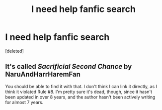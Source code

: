 #+TITLE: I need help fanfic search

* I need help fanfic search
:PROPERTIES:
:Score: 1
:DateUnix: 1617958441.0
:DateShort: 2021-Apr-09
:FlairText: What's That Fic?
:END:
[deleted]


** It's called /Sacrificial Second Chance/ by NaruAndHarrHaremFan

You should be able to find it with that. I don't think I can link it directly, as I think it violated Rule #8. I'm pretty sure it's dead, though, since it hasn't been updated in over 8 years, and the author hasn't been actively writing for almost 7 years.
:PROPERTIES:
:Author: Vercalos
:Score: 1
:DateUnix: 1617961122.0
:DateShort: 2021-Apr-09
:END:
